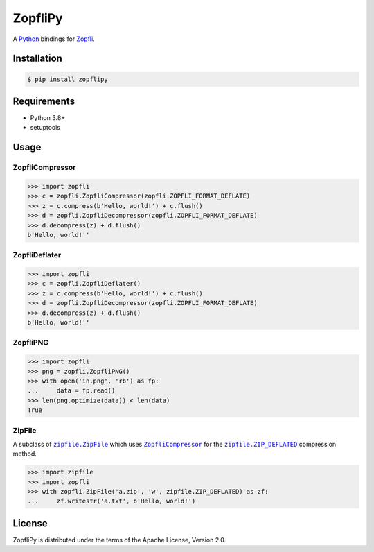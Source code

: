 ZopfliPy
========

A Python_ bindings for Zopfli_.

.. image:: https://img.shields.io/pypi/v/zopflipy.svg
   :target: https://pypi.org/project/zopflipy

.. image:: https://github.com/hattya/zopflipy/actions/workflows/ci.yml/badge.svg
   :target: https://github.com/hattya/zopflipy/actions/workflows/ci.yml

.. image:: https://ci.appveyor.com/api/projects/status/98a7e7d6qlkvs6vl/branch/master?svg=true
   :target: https://ci.appveyor.com/project/hattya/zopflipy

.. image:: https://codecov.io/gh/hattya/zopflipy/branch/master/graph/badge.svg
   :target: https://codecov.io/gh/hattya/zopflipy

.. _Python: https://www.python.org/
.. _Zopfli: https://github.com/google/zopfli


Installation
------------

.. code:: console

   $ pip install zopflipy


Requirements
------------

- Python 3.8+
- setuptools


Usage
-----

ZopfliCompressor
~~~~~~~~~~~~~~~~

.. code:: pycon

   >>> import zopfli
   >>> c = zopfli.ZopfliCompressor(zopfli.ZOPFLI_FORMAT_DEFLATE)
   >>> z = c.compress(b'Hello, world!') + c.flush()
   >>> d = zopfli.ZopfliDecompressor(zopfli.ZOPFLI_FORMAT_DEFLATE)
   >>> d.decompress(z) + d.flush()
   b'Hello, world!''


ZopfliDeflater
~~~~~~~~~~~~~~

.. code:: pycon

   >>> import zopfli
   >>> c = zopfli.ZopfliDeflater()
   >>> z = c.compress(b'Hello, world!') + c.flush()
   >>> d = zopfli.ZopfliDecompressor(zopfli.ZOPFLI_FORMAT_DEFLATE)
   >>> d.decompress(z) + d.flush()
   b'Hello, world!''


ZopfliPNG
~~~~~~~~~

.. code:: pycon

   >>> import zopfli
   >>> png = zopfli.ZopfliPNG()
   >>> with open('in.png', 'rb') as fp:
   ...     data = fp.read()
   >>> len(png.optimize(data)) < len(data)
   True


ZipFile
~~~~~~~

A subclass of |zipfile.ZipFile|_ which uses |ZopfliCompressor|_ for the
|zipfile.ZIP_DEFLATED|_ compression method.

.. code:: pycon

   >>> import zipfile
   >>> import zopfli
   >>> with zopfli.ZipFile('a.zip', 'w', zipfile.ZIP_DEFLATED) as zf:
   ...     zf.writestr('a.txt', b'Hello, world!')


.. |zipfile.ZipFile| replace:: ``zipfile.ZipFile``
.. _zipfile.ZipFile: https://docs.python.org/3/library/zipfile.html#zipfile.ZipFile
.. |ZopfliCompressor| replace:: ``ZopfliCompressor``
.. |zipfile.ZIP_DEFLATED| replace:: ``zipfile.ZIP_DEFLATED``
.. _zipfile.ZIP_DEFLATED: https://docs.python.org/3/library/zipfile.html#zipfile.ZIP_DEFLATED


License
-------

ZopfliPy is distributed under the terms of the Apache License, Version 2.0.
